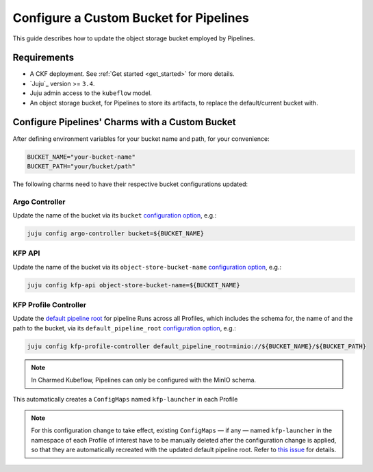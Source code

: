 .. _configure_custom_bucket_for_pipelines:

Configure a Custom Bucket for Pipelines
==============================================

This guide describes how to update the object storage bucket employed by Pipelines.

------------
Requirements
------------

- A CKF deployment. See :ref:`Get started <get_started>` for more details.

- `Juju`_ version >= ``3.4``.

- Juju admin access to the ``kubeflow`` model.

- An object storage bucket, for Pipelines to store its artifacts, to replace the default/current bucket with.

------------------------------------------------
Configure Pipelines' Charms with a Custom Bucket
------------------------------------------------

After defining environment variables for your bucket name and path, for your convenience:

.. code-block:: bash

  BUCKET_NAME="your-bucket-name"
  BUCKET_PATH="your/bucket/path"

The following charms need to have their respective bucket configurations updated:

~~~~~~~~~~~~~~~
Argo Controller
~~~~~~~~~~~~~~~

Update the name of the bucket via its ``bucket`` `configuration option <https://charmhub.io/argo-controller/configurations>`__, e.g.:

.. code-block:: bash

  juju config argo-controller bucket=${BUCKET_NAME}

~~~~~~~~~
KFP API
~~~~~~~~~

Update the name of the bucket via its ``object-store-bucket-name`` `configuration option <https://charmhub.io/kfp-api/configurations>`__, e.g.:

.. code-block:: bash

  juju config kfp-api object-store-bucket-name=${BUCKET_NAME}

~~~~~~~~~~~~~~~~~~~~~~~~
KFP Profile Controller
~~~~~~~~~~~~~~~~~~~~~~~~

Update the `default pipeline root <https://www.kubeflow.org/docs/components/pipelines/concepts/pipeline-root>`__ for pipeline Runs across all Profiles, which includes the schema for, the name of and the path to the bucket, via its ``default_pipeline_root`` `configuration option <https://charmhub.io/kfp-profile-controller/configurations>`__, e.g.:

.. code-block:: bash

  juju config kfp-profile-controller default_pipeline_root=minio://${BUCKET_NAME}/${BUCKET_PATH}

.. note::

  In Charmed Kubeflow, Pipelines can only be configured with the MinIO schema.

This automatically creates a ``ConfigMaps`` named ``kfp-launcher`` in each Profile

.. note::

  For this configuration change to take effect, existing ``ConfigMaps`` — if any — named ``kfp-launcher`` in the namespace of each Profile of interest have to be manually deleted after the configuration change is applied, so that they are automatically recreated with the updated default pipeline root. Refer to `this issue <https://github.com/canonical/metacontroller-operator/issues/193>`__ for details.
